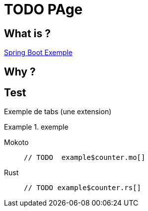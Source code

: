 = TODO PAge

== What is ?

xref:attachment$sbfirst.zip[Spring Boot Exemple]

== Why ?

== Test

Exemple de tabs (une extension)

.exemple

[tabs]
====
Mokoto::
+
 // TODO  example$counter.mo[]

Rust::
+
 // TODO example$counter.rs[]
====
